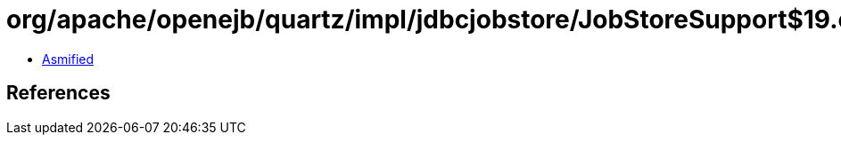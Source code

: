 = org/apache/openejb/quartz/impl/jdbcjobstore/JobStoreSupport$19.class

 - link:JobStoreSupport$19-asmified.java[Asmified]

== References

